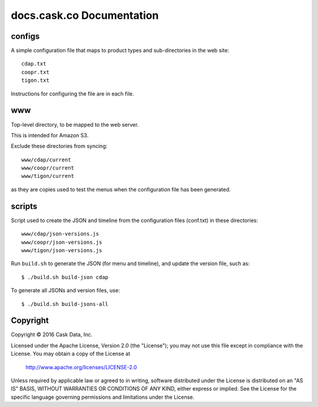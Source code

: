 ==========================
docs.cask.co Documentation
==========================

configs
=======
A simple configuration file that maps to product types and sub-directories in the web site::

  cdap.txt
  coopr.txt
  tigon.txt
  
Instructions for configuring the file are in each file.


www
===
Top-level directory, to be mapped to the web server.

This is intended for Amazon S3.

Exclude these directories from syncing::

  www/cdap/current
  www/coopr/current
  www/tigon/current

as they are copies used to test the menus when the configuration file has been generated.


scripts
=======
Script used to create the JSON and timeline from the configuration files (conf.txt) in these directories::

  www/cdap/json-versions.js
  www/coopr/json-versions.js
  www/tigon/json-versions.js

Run ``build.sh`` to generate the JSON (for menu and timeline), and update the version file, such as::

  $ ./build.sh build-json cdap
  
To generate all JSONs and version files, use::

  $ ./build.sh build-jsons-all


Copyright
=========
Copyright © 2016 Cask Data, Inc.

Licensed under the Apache License, Version 2.0 (the "License");
you may not use this file except in compliance with the License.
You may obtain a copy of the License at

   http://www.apache.org/licenses/LICENSE-2.0

Unless required by applicable law or agreed to in writing, software
distributed under the License is distributed on an "AS IS" BASIS,
WITHOUT WARRANTIES OR CONDITIONS OF ANY KIND, either express or implied.
See the License for the specific language governing permissions and
limitations under the License.
